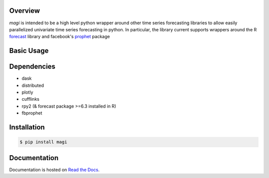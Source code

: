 .. image:: https://img.shields.io/pypi/v/magi.svg
   :target: https://pypi.python.org/pypi/magi
   :alt: Pypi Version

.. image:: https://readthedocs.org/projects/magi-docs/badge/?version=latest
   :target: https://magi-docs.readthedocs.io
   
.. image:: https://img.shields.io/pypi/l/magi.svg
   :target: https://pypi.python.org/pypi/magi/
   :alt: License


Overview
========

`magi` is intended to be a high level python wrapper around other time series forecasting libraries to allow easily parallelized univariate time series forecasting in python. In particular, the library current supports wrappers around the 
R `forecast <https://www.rdocumentation.org/packages/forecast/versions/8.3>`_ library and 
facebook's `prophet <https://github.com/facebook/prophet>`_ package


Basic Usage
===========

Dependencies
============
* dask
* distributed
* plotly
* cufflinks
* rpy2 (& forecast package >=6.3 installed in R)
* fbprophet


Installation
============

.. code-block:: console

   $ pip install magi


Documentation
=============

Documentation is hosted on `Read the Docs <http://magi-docs.readthedocs.io/en/latest/index.html>`_.
